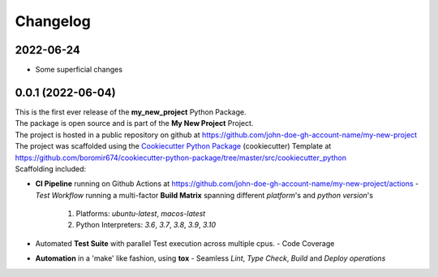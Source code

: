 =========
Changelog
=========

2022-06-24
=======================================
* Some superficial changes

0.0.1 (2022-06-04)
=======================================

| This is the first ever release of the **my_new_project** Python Package.
| The package is open source and is part of the **My New Project** Project.
| The project is hosted in a public repository on github at https://github.com/john-doe-gh-account-name/my-new-project
| The project was scaffolded using the `Cookiecutter Python Package`_ (cookiecutter) Template at https://github.com/boromir674/cookiecutter-python-package/tree/master/src/cookiecutter_python

| Scaffolding included:

- **CI Pipeline** running on Github Actions at https://github.com/john-doe-gh-account-name/my-new-project/actions
  - `Test Workflow` running a multi-factor **Build Matrix** spanning different `platform`'s and `python version`'s
    1. Platforms: `ubuntu-latest`, `macos-latest`
    2. Python Interpreters: `3.6`, `3.7`, `3.8`, `3.9`, `3.10`

- Automated **Test Suite** with parallel Test execution across multiple cpus.
  - Code Coverage
- **Automation** in a 'make' like fashion, using **tox**
  - Seamless `Lint`, `Type Check`, `Build` and `Deploy` *operations*


.. LINKS

.. _Cookiecutter Python Package: https://python-package-generator.readthedocs.io/en/master/
